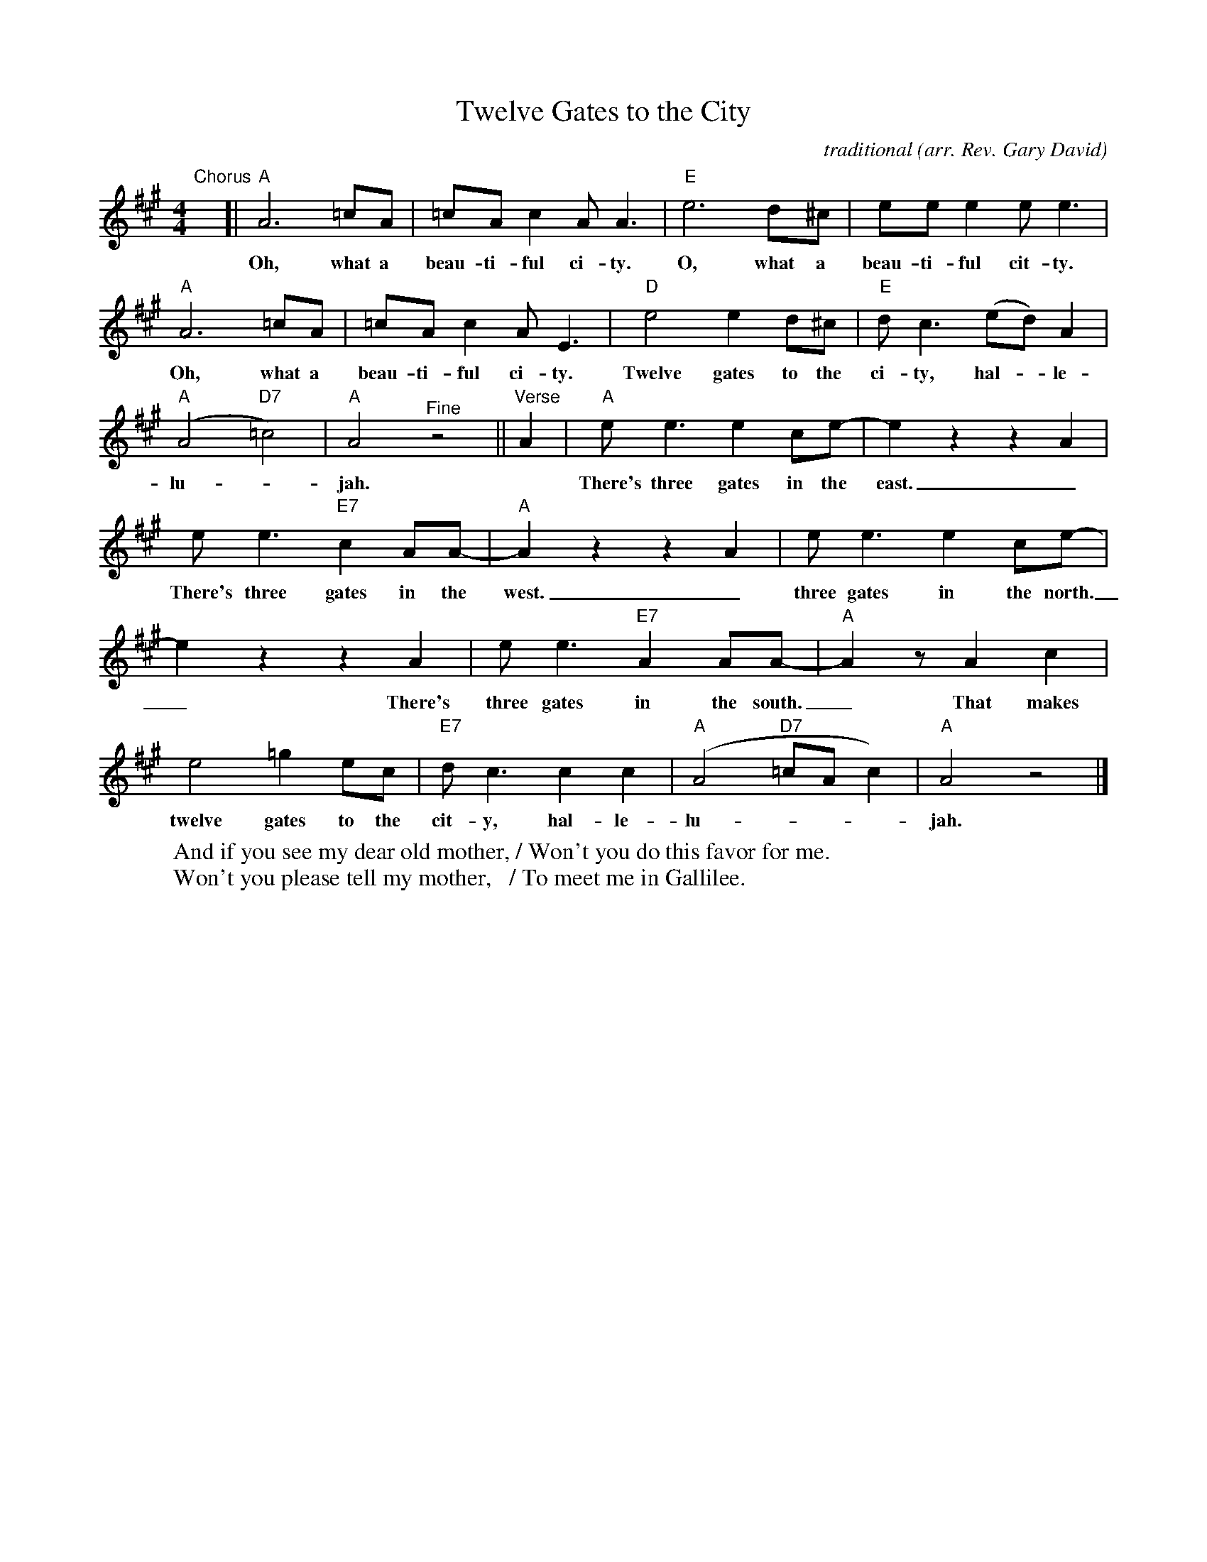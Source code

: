 X: 1
T: Twelve Gates to the City
C: traditional
O: arr. Rev. Gary David
R: song, march
Z: 2021 John Chambers <jc:trillian.mit.edu>
S: Fiddle Hell handout 2021-4-14
M: 4/4
L: 1/8
K: A
%%continueall
"^Chorus"x[|\
"A"A6 =cA | =cAc2 AA3 | "E" e6 d^c |
w: Oh, what a beau-ti-ful ci-ty. O, what a
eee2 ee3 | "A"A6 =cA | =cAc2 AE3 |
w: beau-ti-ful cit-ty. Oh, what a beau-ti-ful ci-ty.
"D"e4 e2d^c | "E"dc3 (ed)A2 | ("A"A4 "D7"=c4) | "A"A4 "^Fine"z4 ||
w:Twelve gates to the ci-ty, hal-*le-lu-*jah.
"^Verse"A2 |\
"A"ee3 e2ce- | e2z2 z2A2 | ee3 "E7"c2AA- | "A"A2z2 z2A2 |
w: There's three gates in the east._ There's three gates in the west._ There's
ee3 e2ce- | e2z2 z2A2 | ee3 "E7"A2AA- | "A"A2z A2c2 |
w: three gates in the north._ There's three gates in the south._ That makes
e4 =g2ec | "E7"dc3 c2c2 | ("A"A4 "D7"=cAc2) | "A"A4 z4 |]
w: twelve gates to the cit-y, hal-le-lu-***jah.
%
W: And if you see my dear old mother, / Won't you do this favor for me.
W: Won't you please tell my mother,   / To meet me in Gallilee.
